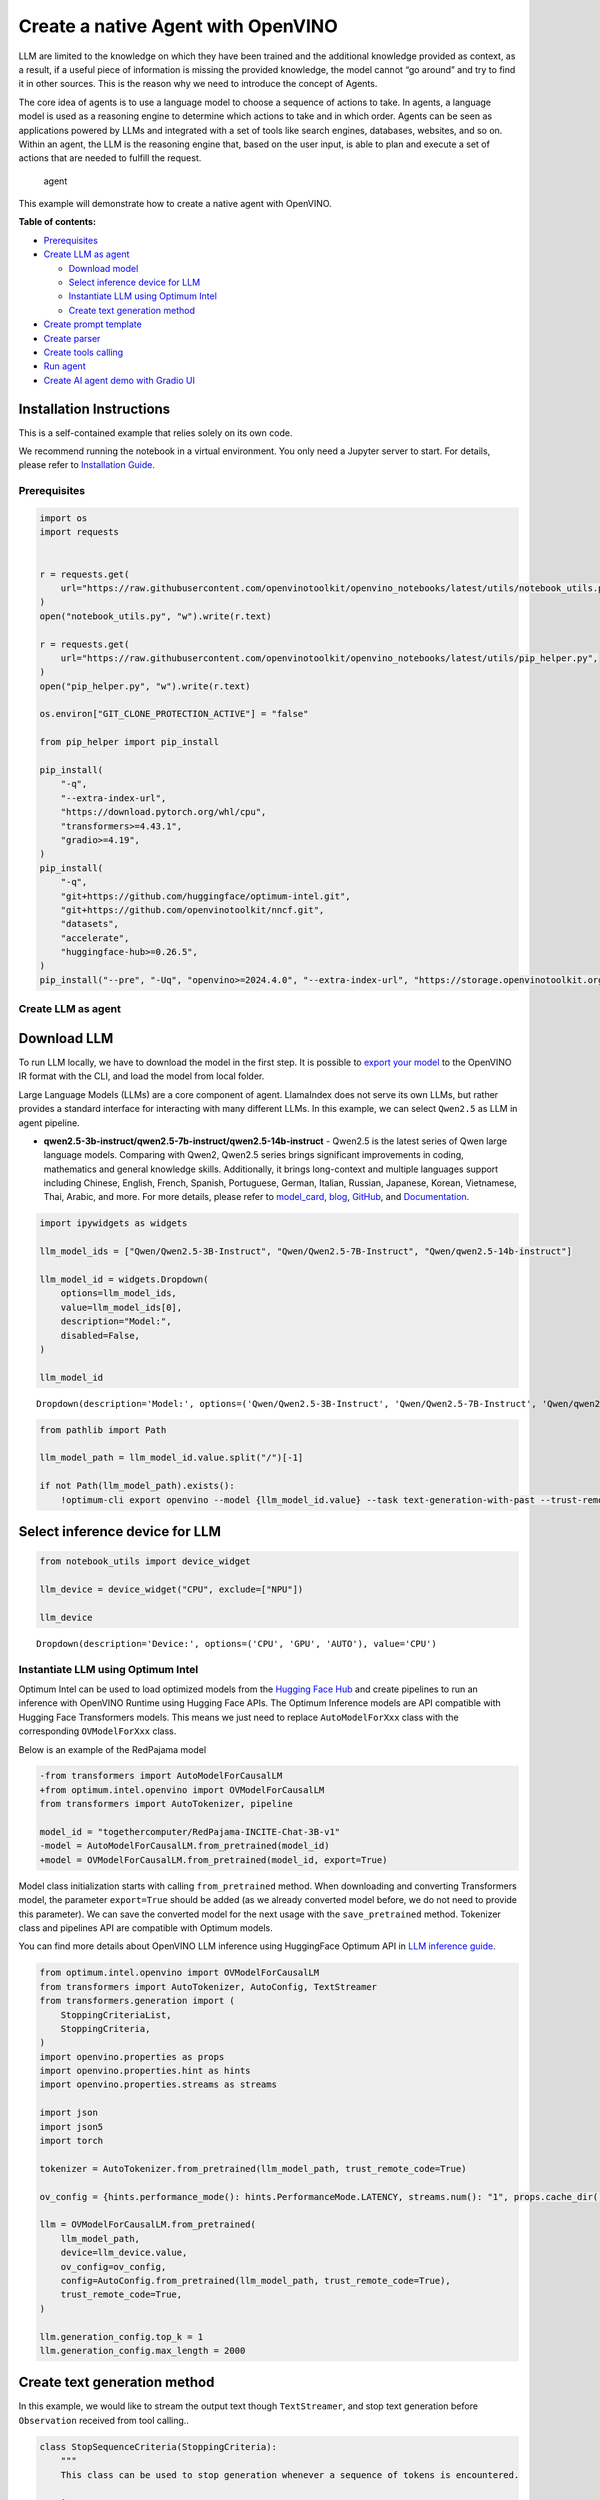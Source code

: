 Create a native Agent with OpenVINO
===================================

LLM are limited to the knowledge on which they have been trained and the
additional knowledge provided as context, as a result, if a useful piece
of information is missing the provided knowledge, the model cannot “go
around” and try to find it in other sources. This is the reason why we
need to introduce the concept of Agents.

The core idea of agents is to use a language model to choose a sequence
of actions to take. In agents, a language model is used as a reasoning
engine to determine which actions to take and in which order. Agents can
be seen as applications powered by LLMs and integrated with a set of
tools like search engines, databases, websites, and so on. Within an
agent, the LLM is the reasoning engine that, based on the user input, is
able to plan and execute a set of actions that are needed to fulfill the
request.

.. figure:: https://github.com/openvinotoolkit/openvino_notebooks/assets/91237924/22fa5396-8381-400f-a78f-97e25d57d807
   :alt: agent

   agent

This example will demonstrate how to create a native agent with
OpenVINO.


**Table of contents:**


-  `Prerequisites <#prerequisites>`__
-  `Create LLM as agent <#create-llm-as-agent>`__

   -  `Download model <#select-model>`__
   -  `Select inference device for
      LLM <#select-inference-device-for-llm>`__
   -  `Instantiate LLM using Optimum
      Intel <#instantiate-llm-using-optimum-intel>`__
   -  `Create text generation method <#create-text-generation-method>`__

-  `Create prompt template <#create-prompt-template>`__
-  `Create parser <#create-parers>`__
-  `Create tools calling <#create-tool-calling>`__
-  `Run agent <#run-agent>`__
-  `Create AI agent demo with Gradio
   UI <#create-ai-agent-demo-with-gradio-ui>`__

Installation Instructions
~~~~~~~~~~~~~~~~~~~~~~~~~

This is a self-contained example that relies solely on its own code.

We recommend running the notebook in a virtual environment. You only
need a Jupyter server to start. For details, please refer to
`Installation
Guide <https://github.com/openvinotoolkit/openvino_notebooks/blob/latest/README.md#-installation-guide>`__.

Prerequisites
-------------



.. code:: ipython3

    import os
    import requests


    r = requests.get(
        url="https://raw.githubusercontent.com/openvinotoolkit/openvino_notebooks/latest/utils/notebook_utils.py",
    )
    open("notebook_utils.py", "w").write(r.text)

    r = requests.get(
        url="https://raw.githubusercontent.com/openvinotoolkit/openvino_notebooks/latest/utils/pip_helper.py",
    )
    open("pip_helper.py", "w").write(r.text)

    os.environ["GIT_CLONE_PROTECTION_ACTIVE"] = "false"

    from pip_helper import pip_install

    pip_install(
        "-q",
        "--extra-index-url",
        "https://download.pytorch.org/whl/cpu",
        "transformers>=4.43.1",
        "gradio>=4.19",
    )
    pip_install(
        "-q",
        "git+https://github.com/huggingface/optimum-intel.git",
        "git+https://github.com/openvinotoolkit/nncf.git",
        "datasets",
        "accelerate",
        "huggingface-hub>=0.26.5",
    )
    pip_install("--pre", "-Uq", "openvino>=2024.4.0", "--extra-index-url", "https://storage.openvinotoolkit.org/simple/wheels/nightly")

Create LLM as agent
-------------------



Download LLM
~~~~~~~~~~~~



To run LLM locally, we have to download the model in the first step. It
is possible to `export your
model <https://github.com/huggingface/optimum-intel?tab=readme-ov-file#export>`__
to the OpenVINO IR format with the CLI, and load the model from local
folder.

Large Language Models (LLMs) are a core component of agent. LlamaIndex
does not serve its own LLMs, but rather provides a standard interface
for interacting with many different LLMs. In this example, we can select
``Qwen2.5`` as LLM in agent pipeline.

* **qwen2.5-3b-instruct/qwen2.5-7b-instruct/qwen2.5-14b-instruct** -
  Qwen2.5 is the latest series of Qwen large language models. Comparing
  with Qwen2, Qwen2.5 series brings significant improvements in coding,
  mathematics and general knowledge skills. Additionally, it brings
  long-context and multiple languages support including Chinese, English,
  French, Spanish, Portuguese, German, Italian, Russian, Japanese, Korean,
  Vietnamese, Thai, Arabic, and more. For more details, please refer to
  `model_card <https://huggingface.co/Qwen/Qwen2.5-7B-Instruct>`__,
  `blog <https://qwenlm.github.io/blog/qwen2.5/>`__,
  `GitHub <https://github.com/QwenLM/Qwen2.5>`__, and
  `Documentation <https://qwen.readthedocs.io/en/latest/>`__.

.. code:: ipython3

    import ipywidgets as widgets

    llm_model_ids = ["Qwen/Qwen2.5-3B-Instruct", "Qwen/Qwen2.5-7B-Instruct", "Qwen/qwen2.5-14b-instruct"]

    llm_model_id = widgets.Dropdown(
        options=llm_model_ids,
        value=llm_model_ids[0],
        description="Model:",
        disabled=False,
    )

    llm_model_id




.. parsed-literal::

    Dropdown(description='Model:', options=('Qwen/Qwen2.5-3B-Instruct', 'Qwen/Qwen2.5-7B-Instruct', 'Qwen/qwen2.5-…



.. code:: ipython3

    from pathlib import Path

    llm_model_path = llm_model_id.value.split("/")[-1]

    if not Path(llm_model_path).exists():
        !optimum-cli export openvino --model {llm_model_id.value} --task text-generation-with-past --trust-remote-code --weight-format int4 --group-size 128 --ratio 1.0 --sym {llm_model_path}

Select inference device for LLM
~~~~~~~~~~~~~~~~~~~~~~~~~~~~~~~



.. code:: ipython3

    from notebook_utils import device_widget

    llm_device = device_widget("CPU", exclude=["NPU"])

    llm_device




.. parsed-literal::

    Dropdown(description='Device:', options=('CPU', 'GPU', 'AUTO'), value='CPU')



Instantiate LLM using Optimum Intel
-----------------------------------



Optimum Intel can be used to load optimized models from the `Hugging
Face Hub <https://huggingface.co/docs/optimum/intel/hf.co/models>`__ and
create pipelines to run an inference with OpenVINO Runtime using Hugging
Face APIs. The Optimum Inference models are API compatible with Hugging
Face Transformers models. This means we just need to replace
``AutoModelForXxx`` class with the corresponding ``OVModelForXxx``
class.

Below is an example of the RedPajama model

.. code:: diff

   -from transformers import AutoModelForCausalLM
   +from optimum.intel.openvino import OVModelForCausalLM
   from transformers import AutoTokenizer, pipeline

   model_id = "togethercomputer/RedPajama-INCITE-Chat-3B-v1"
   -model = AutoModelForCausalLM.from_pretrained(model_id)
   +model = OVModelForCausalLM.from_pretrained(model_id, export=True)

Model class initialization starts with calling ``from_pretrained``
method. When downloading and converting Transformers model, the
parameter ``export=True`` should be added (as we already converted model
before, we do not need to provide this parameter). We can save the
converted model for the next usage with the ``save_pretrained`` method.
Tokenizer class and pipelines API are compatible with Optimum models.

You can find more details about OpenVINO LLM inference using HuggingFace
Optimum API in `LLM inference
guide <https://docs.openvino.ai/2024/learn-openvino/llm_inference_guide.html>`__.

.. code:: ipython3

    from optimum.intel.openvino import OVModelForCausalLM
    from transformers import AutoTokenizer, AutoConfig, TextStreamer
    from transformers.generation import (
        StoppingCriteriaList,
        StoppingCriteria,
    )
    import openvino.properties as props
    import openvino.properties.hint as hints
    import openvino.properties.streams as streams

    import json
    import json5
    import torch

    tokenizer = AutoTokenizer.from_pretrained(llm_model_path, trust_remote_code=True)

    ov_config = {hints.performance_mode(): hints.PerformanceMode.LATENCY, streams.num(): "1", props.cache_dir(): ""}

    llm = OVModelForCausalLM.from_pretrained(
        llm_model_path,
        device=llm_device.value,
        ov_config=ov_config,
        config=AutoConfig.from_pretrained(llm_model_path, trust_remote_code=True),
        trust_remote_code=True,
    )

    llm.generation_config.top_k = 1
    llm.generation_config.max_length = 2000

Create text generation method
~~~~~~~~~~~~~~~~~~~~~~~~~~~~~



In this example, we would like to stream the output text though
``TextStreamer``, and stop text generation before ``Observation``
received from tool calling..

.. code:: ipython3

    class StopSequenceCriteria(StoppingCriteria):
        """
        This class can be used to stop generation whenever a sequence of tokens is encountered.

        Args:
            stop_sequences (`str` or `List[str]`):
                The sequence (or list of sequences) on which to stop execution.
            tokenizer:
                The tokenizer used to decode the model outputs.
        """

        def __init__(self, stop_sequences, tokenizer):
            if isinstance(stop_sequences, str):
                stop_sequences = [stop_sequences]
            self.stop_sequences = stop_sequences
            self.tokenizer = tokenizer

        def __call__(self, input_ids, scores, **kwargs) -> bool:
            decoded_output = self.tokenizer.decode(input_ids.tolist()[0])
            return any(decoded_output.endswith(stop_sequence) for stop_sequence in self.stop_sequences)


    def text_completion(prompt: str, stop_words) -> str:
        im_end = "<|im_end|>"
        if im_end not in stop_words:
            stop_words = stop_words + [im_end]
        streamer = TextStreamer(tokenizer, timeout=60.0, skip_prompt=True, skip_special_tokens=True)

        stopping_criteria = StoppingCriteriaList([StopSequenceCriteria(stop_words, tokenizer)])
        input_ids = torch.tensor([tokenizer.encode(prompt)])
        generate_kwargs = dict(
            input_ids=input_ids,
            streamer=streamer,
            stopping_criteria=stopping_criteria,
        )
        output = llm.generate(**generate_kwargs)
        output = output.tolist()[0]
        output = tokenizer.decode(output, errors="ignore")
        assert output.startswith(prompt)
        output = output[len(prompt) :].replace("<|endoftext|>", "").replace(im_end, "")

        for stop_str in stop_words:
            idx = output.find(stop_str)
            if idx != -1:
                output = output[: idx + len(stop_str)]
        return output

Create prompt template
----------------------



A prompt for a language model is a set of instructions or input provided
by a user to guide the model’s response, helping it understand the
context and generate relevant and coherent language-based output, such
as answering questions, completing sentences, or engaging in a
conversation.

Different agents have different prompting styles for reasoning. In this
example, we will use `ReAct agent <https://react-lm.github.io/>`__ with
its typical prompt template. For a full list of built-in agents see
`agent
types <https://python.langchain.com/docs/modules/agents/agent_types/>`__.

.. figure:: https://github.com/user-attachments/assets/c26432c2-3cf1-4942-ae03-fd8e8ebb4509
   :alt: react

   react

A ReAct prompt consists of few-shot task-solving trajectories, with
human-written text reasoning traces and actions, as well as environment
observations in response to actions. ReAct prompting is intuitive and
flexible to design, and achieves state-of-the-art few-shot performances
across a variety of tasks, from question answering to online shopping!

In an prompt template for agent, ``query`` is user’s query and other
parameter should be a sequence of messages that contains the
``descriptions`` and ``parameters`` of agent tool.

.. code:: ipython3

    TOOL_DESC = """{name_for_model}: Call this tool to interact with the {name_for_human} API. What is the {name_for_human} API useful for? {description_for_model} Parameters: {parameters}"""

    PROMPT_REACT = """Answer the following questions as best you can. You have access to the following APIs:

    {tools_text}

    Use the following format:

    Question: the input question you must answer
    Thought: you should always think about what to do
    Action: the action to take, should be one of [{tools_name_text}]
    Action Input: the input to the action
    Observation: the result of the action
    ... (this Thought/Action/Action Input/Observation can be repeated zero or more times)
    Thought: I now know the final answer
    Final Answer: the final answer to the original input question

    Begin!

    Question: {query}"""

Meanwhile we have to create function for consolidate the tools
information and conversation history into the prompt template.

.. code:: ipython3

    def build_input_text(chat_history, list_of_tool_info) -> str:
        tools_text = []
        for tool_info in list_of_tool_info:
            tool = TOOL_DESC.format(
                name_for_model=tool_info["name_for_model"],
                name_for_human=tool_info["name_for_human"],
                description_for_model=tool_info["description_for_model"],
                parameters=json.dumps(tool_info["parameters"], ensure_ascii=False),
            )
            if tool_info.get("args_format", "json") == "json":
                tool += " Format the arguments as a JSON object."
            elif tool_info["args_format"] == "code":
                tool += " Enclose the code within triple backticks (`) at the beginning and end of the code."
            else:
                raise NotImplementedError
            tools_text.append(tool)
        tools_text = "\n\n".join(tools_text)

        tools_name_text = ", ".join([tool_info["name_for_model"] for tool_info in list_of_tool_info])

        messages = [{"role": "system", "content": "You are a helpful assistant."}]
        for i, (query, response) in enumerate(chat_history):
            if list_of_tool_info:
                if (len(chat_history) == 1) or (i == len(chat_history) - 2):
                    query = PROMPT_REACT.format(
                        tools_text=tools_text,
                        tools_name_text=tools_name_text,
                        query=query,
                    )
            if query:
                messages.append({"role": "user", "content": query})
            if response:
                messages.append({"role": "assistant", "content": response})

        prompt = tokenizer.apply_chat_template(messages, add_generation_prompt=True, tokenize=False, return_tensors="pt")

        return prompt

Create parser
-------------



A Parser is used to convert raw output of LLM to the input arguments of
tools.

.. code:: ipython3

    def parse_latest_tool_call(text):
        tool_name, tool_args = "", ""
        i = text.rfind("\nAction:")
        j = text.rfind("\nAction Input:")
        k = text.rfind("\nObservation:")
        if 0 <= i < j:  # If the text has `Action` and `Action input`,
            if k < j:  # but does not contain `Observation`,
                # then it is likely that `Observation` is ommited by the LLM,
                # because the output text may have discarded the stop word.
                text = text.rstrip() + "\nObservation:"  # Add it back.
            k = text.rfind("\nObservation:")
            tool_name = text[i + len("\nAction:") : j].strip()
            tool_args = text[j + len("\nAction Input:") : k].strip()
            text = text[:k]
        return tool_name, tool_args, text

Create tools calling
--------------------



In this examples, we will create 2 customized tools for
``image generation`` and ``weather qurey``. A detailed description of
these tools should be defined in json format, which will be used as part
of prompt.

.. code:: ipython3

    tools = [
        {
            "name_for_human": "get weather",
            "name_for_model": "get_weather",
            "description_for_model": 'Get the current weather in a given city name."',
            "parameters": [
                {
                    "name": "city_name",
                    "description": "City name",
                    "required": True,
                    "schema": {"type": "string"},
                }
            ],
        },
        {
            "name_for_human": "image generation",
            "name_for_model": "image_gen",
            "description_for_model": "AI painting (image generation) service, input text description, and return the image URL drawn based on text information.",
            "parameters": [
                {
                    "name": "prompt",
                    "description": "describe the image",
                    "required": True,
                    "schema": {"type": "string"},
                }
            ],
        },
    ]

Then we should implement these tools with inputs and outputs, and
execute them according to the output of LLM.

.. code:: ipython3

    def call_tool(tool_name: str, tool_args: str) -> str:
        if tool_name == "get_weather":
            city_name = json5.loads(tool_args)["city_name"]
            key_selection = {
                "current_condition": [
                    "temp_C",
                    "FeelsLikeC",
                    "humidity",
                    "weatherDesc",
                    "observation_time",
                ],
            }
            resp = requests.get(f"https://wttr.in/{city_name}?format=j1")
            resp.raise_for_status()
            resp = resp.json()
            ret = {k: {_v: resp[k][0][_v] for _v in v} for k, v in key_selection.items()}
            return str(ret)
        elif tool_name == "image_gen":
            import urllib.parse

            tool_args = tool_args.replace("(", "").replace(")", "")
            prompt = json5.loads(tool_args)["prompt"]
            prompt = urllib.parse.quote(prompt)
            return json.dumps(
                {"image_url": f"https://image.pollinations.ai/prompt/{prompt}"},
                ensure_ascii=False,
            )
        else:
            raise NotImplementedError


    def llm_with_tool(prompt: str, history, list_of_tool_info=()):
        chat_history = [(x["user"], x["bot"]) for x in history] + [(prompt, "")]

        planning_prompt = build_input_text(chat_history, list_of_tool_info)
        text = ""
        while True:
            output = text_completion(planning_prompt + text, stop_words=["Observation:", "Observation:\n"])
            action, action_input, output = parse_latest_tool_call(output)
            if action:
                observation = call_tool(action, action_input)
                output += f"\nObservation: = {observation}\nThought:"
                observation = f"{observation}\nThought:"
                print(observation)
                text += output
            else:
                text += output
                break

        new_history = []
        new_history.extend(history)
        new_history.append({"user": prompt, "bot": text})
        return text, new_history

Run agent
---------



.. code:: ipython3

    history = []
    query = "get the weather in London, and create a picture of Big Ben based on the weather information"

    response, history = llm_with_tool(prompt=query, history=history, list_of_tool_info=tools)


.. parsed-literal::

    The attention mask is not set and cannot be inferred from input because pad token is same as eos token. As a consequence, you may observe unexpected behavior. Please pass your input's `attention_mask` to obtain reliable results.


.. parsed-literal::

    Thought: First, I need to use the get_weather API to get the current weather in London.
    Action: get_weather
    Action Input: {"city_name": "London"}
    Observation:
    {'current_condition': {'temp_C': '6', 'FeelsLikeC': '3', 'humidity': '75', 'weatherDesc': [{'value': 'Overcast'}], 'observation_time': '12:32 AM'}}
    Thought:
     Now that I have the weather information, I will use the image_gen API to generate an image of Big Ben based on the weather conditions.
    Action: image_gen
    Action Input: {"prompt": "Big Ben under an overcast sky with a temperature of 6 degrees Celsius and humidity of 75%"}
    Observation:
    {"image_url": "https://image.pollinations.ai/prompt/Big%20Ben%20under%20an%20overcast%20sky%20with%20a%20temperature%20of%206%20degrees%20Celsius%20and%20humidity%20of%2075%25"}
    Thought:
     I now know the final answer.
    Final Answer: The current weather in London is overcast with a temperature of 6 degrees Celsius and humidity of 75%. Based on this information, here is the generated image of Big Ben under an overcast sky: ![](https://image.pollinations.ai/prompt/Big%20Ben%20under%20an%20overcast%20sky%20with%20a%20temperature%20of%206%20degrees%20Celsius%20and%20humidity%20of%2075%25).


Create AI agent demo with Gradio UI
-----------------------------------



.. code:: ipython3

    from transformers import TextIteratorStreamer
    from threading import Thread


    def run_chatbot(history):
        """
        callback function for running chatbot on submit button click

        Params:
          history: conversation history

        """
        chat_history = [(history[-1][0], "")]

        prompt = build_input_text(chat_history, tools)
        text = ""
        while True:
            planning_prompt = prompt + text
            im_end = "<|im_end|>"
            stop_words = ["Observation:", "Observation:\n"]
            if im_end not in stop_words:
                stop_words = stop_words + [im_end]
            streamer = TextIteratorStreamer(tokenizer, timeout=60.0, skip_prompt=True, skip_special_tokens=True)

            stopping_criteria = StoppingCriteriaList([StopSequenceCriteria(stop_words, tokenizer)])
            input_ids = torch.tensor([tokenizer.encode(planning_prompt)])
            generate_kwargs = dict(
                input_ids=input_ids,
                streamer=streamer,
                stopping_criteria=stopping_criteria,
            )

            thread = Thread(target=llm.generate, kwargs=generate_kwargs)
            thread.start()
            output = ""
            output_gui = ""
            show_response = False
            for new_text in streamer:
                output += new_text
                if "Final" in new_text:
                    show_response = True
                if show_response:
                    output_gui += new_text
                    history[-1][1] = output_gui
                    yield history

            # assert buffer.startswith(prompt)
            for stop_str in stop_words:
                idx = output.find(stop_str)
                if idx != -1:
                    output = output[: idx + len(stop_str)]
            print(output)
            action, action_input, output = parse_latest_tool_call(output)
            if action:
                observation = call_tool(action, action_input)
                output += f"\nObservation: = {observation}\nThought:"
                observation = f"{observation}\nThought:"
                print(observation)
                text += output
            else:
                text += output
                break


    def request_cancel():
        llm.request.cancel()

.. code:: ipython3

    if not Path("gradio_helper.py").exists():
        r = requests.get(url="https://raw.githubusercontent.com/openvinotoolkit/openvino_notebooks/latest/notebooks/llm-agent-react/gradio_helper.py")
        open("gradio_helper.py", "w").write(r.text)

    from gradio_helper import make_demo

    examples = [
        ["Based on current weather in Beijing, show me a picture of Great Wall through its URL"],
        ["Create an image of pink cat and return its URL"],
        ["What is the weather like in New York now ?"],
    ]

    demo = make_demo(run_fn=run_chatbot, stop_fn=request_cancel, examples=examples)

    try:
        demo.launch()
    except Exception:
        demo.launch(share=True)
    # If you are launching remotely, specify server_name and server_port
    # EXAMPLE: `demo.launch(server_name='your server name', server_port='server port in int')`
    # To learn more please refer to the Gradio docs: https://gradio.app/docs/

.. code:: ipython3

    # please uncomment and run this cell for stopping gradio interface
    # demo.close()


.. parsed-literal::

    Closing server running on port: 5612

